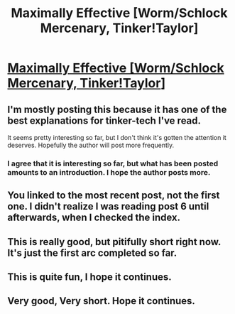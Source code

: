 #+TITLE: Maximally Effective [Worm/Schlock Mercenary, Tinker!Taylor]

* [[https://forums.sufficientvelocity.com/threads/maximally-effective-worm-schlock-mercenary-tinker-taylor.29357/page-13#post-7082401][Maximally Effective [Worm/Schlock Mercenary, Tinker!Taylor]]]
:PROPERTIES:
:Author: traverseda
:Score: 8
:DateUnix: 1476821996.0
:DateShort: 2016-Oct-18
:END:

** I'm mostly posting this because it has one of the best explanations for tinker-tech I've read.

It seems pretty interesting so far, but I don't think it's gotten the attention it deserves. Hopefully the author will post more frequently.
:PROPERTIES:
:Author: traverseda
:Score: 4
:DateUnix: 1476822106.0
:DateShort: 2016-Oct-18
:END:

*** I agree that it is interesting so far, but what has been posted amounts to an introduction. I hope the author posts more.
:PROPERTIES:
:Author: duffmancd
:Score: 3
:DateUnix: 1476859186.0
:DateShort: 2016-Oct-19
:END:


** You linked to the most recent post, not the first one. I didn't realize I was reading post 6 until afterwards, when I checked the index.
:PROPERTIES:
:Author: abcd_z
:Score: 1
:DateUnix: 1476927307.0
:DateShort: 2016-Oct-20
:END:


** This is really good, but pitifully short right now. It's just the first arc completed so far.
:PROPERTIES:
:Author: xamueljones
:Score: 1
:DateUnix: 1476953960.0
:DateShort: 2016-Oct-20
:END:


** This is quite fun, I hope it continues.
:PROPERTIES:
:Author: frodo_skywalker
:Score: 1
:DateUnix: 1476985185.0
:DateShort: 2016-Oct-20
:END:


** Very good, Very short. Hope it continues.
:PROPERTIES:
:Author: BlueSigil
:Score: 1
:DateUnix: 1477105193.0
:DateShort: 2016-Oct-22
:END:
